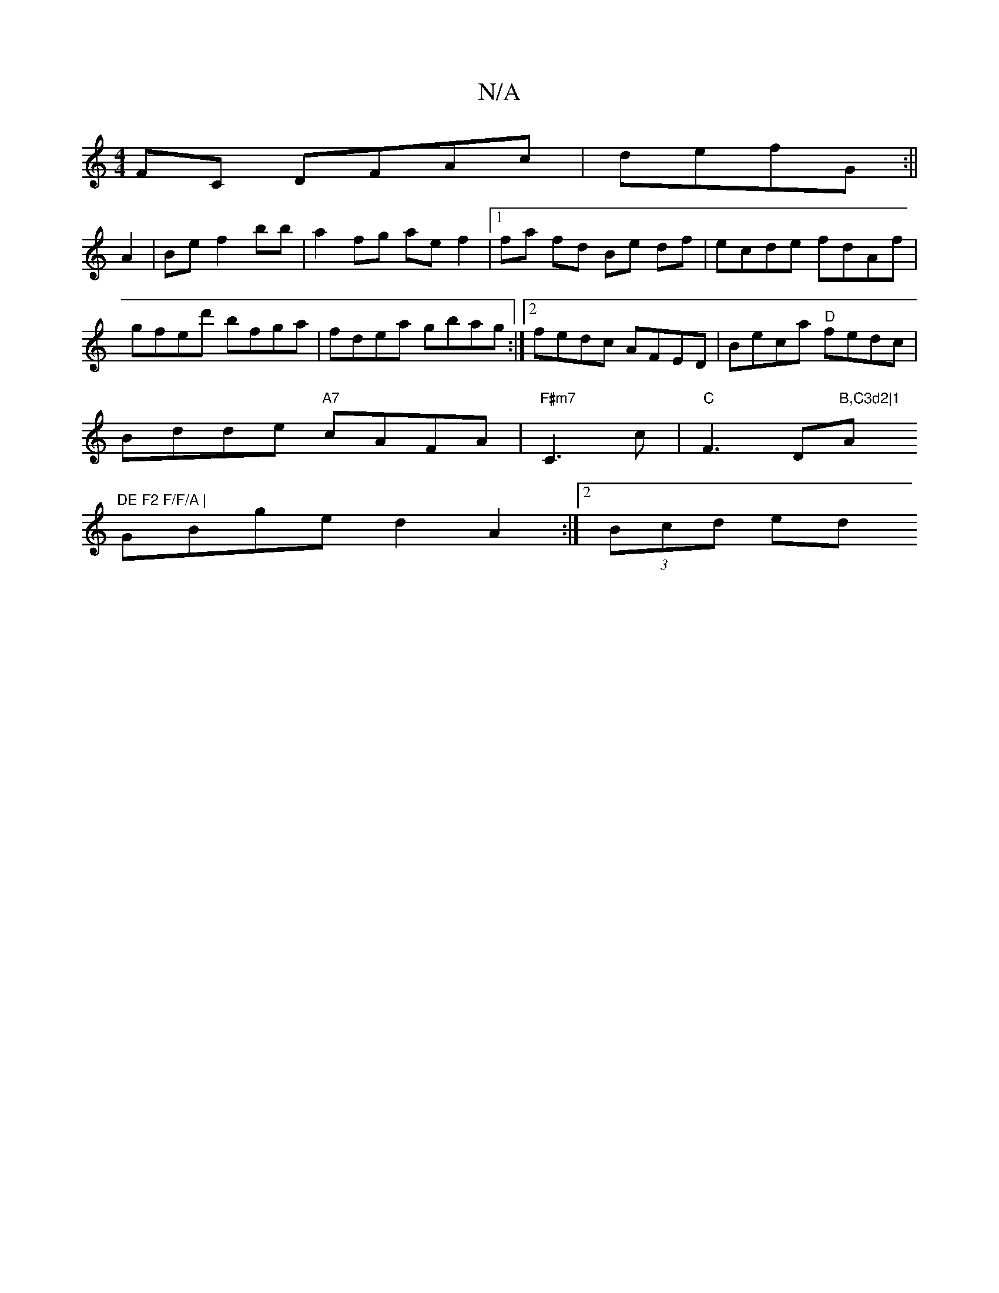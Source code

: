 X:1
T:N/A
M:4/4
R:N/A
K:Cmajor
FC DFAc|defG :|| 
A2 |Be f2 bb |a2 fg ae f2 |[1 fa fd Be df|ecde fdAf|gfed' bfga|fdea gbag:|2fedc AFED | Beca "D"fedc |
Bdde "A7"cAFA|"F#m7" C3c|"C"F3D"B,C3d2|1"Am"DE F2 F/F/A |
GBge d2A2 :|2 (3Bcd ed